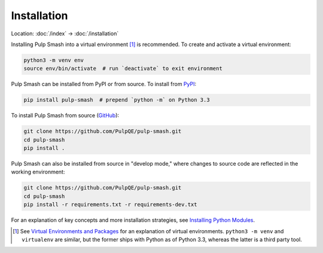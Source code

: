 Installation
============

Location: :doc:`/index` → :doc:`/installation`

Installing Pulp Smash into a virtual environment [1]_ is recommended. To create
and activate a virtual environment:

.. code-block:: sh

    python3 -m venv env
    source env/bin/activate  # run `deactivate` to exit environment

Pulp Smash can be installed from PyPI or from source. To install from `PyPI`_:

.. code-block:: sh

    pip install pulp-smash  # prepend `python -m` on Python 3.3

To install Pulp Smash from source (`GitHub`_):

.. code-block:: sh

    git clone https://github.com/PulpQE/pulp-smash.git
    cd pulp-smash
    pip install .

Pulp Smash can also be installed from source in "develop mode," where changes to
source code are reflected in the working environment:

.. code-block:: sh

    git clone https://github.com/PulpQE/pulp-smash.git
    cd pulp-smash
    pip install -r requirements.txt -r requirements-dev.txt

For an explanation of key concepts and more installation strategies, see
`Installing Python Modules`_.

.. [1] See `Virtual Environments and Packages`_ for an explanation of virtual
    environments. ``python3 -m venv`` and ``virtualenv`` are similar, but the
    former ships with Python as of Python 3.3, whereas the latter is a third
    party tool.

.. _GitHub: https://github.com/PulpQE/pulp-smash
.. _Installing Python Modules: https://docs.python.org/3/installing/
.. _PyPI: https://pypi.python.org/pypi/pulp-smash
.. _Virtual Environments and Packages: https://docs.python.org/3/tutorial/venv.html
